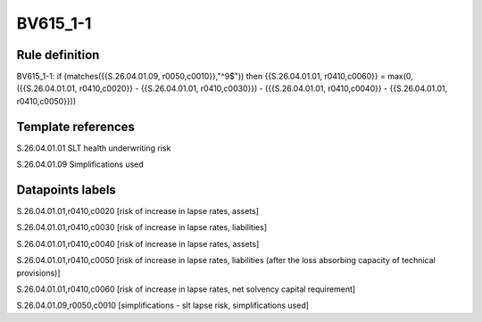 =========
BV615_1-1
=========

Rule definition
---------------

BV615_1-1: if (matches({{S.26.04.01.09, r0050,c0010}},"^9$")) then {{S.26.04.01.01, r0410,c0060}} = max(0, ({{S.26.04.01.01, r0410,c0020}} - {{S.26.04.01.01, r0410,c0030}}) - ({{S.26.04.01.01, r0410,c0040}} - {{S.26.04.01.01, r0410,c0050}}))


Template references
-------------------

S.26.04.01.01 SLT health underwriting risk

S.26.04.01.09 Simplifications used


Datapoints labels
-----------------

S.26.04.01.01,r0410,c0020 [risk of increase in lapse rates, assets]

S.26.04.01.01,r0410,c0030 [risk of increase in lapse rates, liabilities]

S.26.04.01.01,r0410,c0040 [risk of increase in lapse rates, assets]

S.26.04.01.01,r0410,c0050 [risk of increase in lapse rates, liabilities (after the loss absorbing capacity of technical provisions)]

S.26.04.01.01,r0410,c0060 [risk of increase in lapse rates, net solvency capital requirement]

S.26.04.01.09,r0050,c0010 [simplifications - slt lapse risk, simplifications used]



